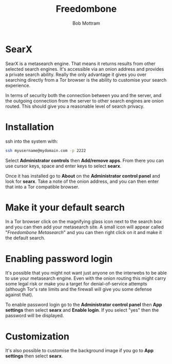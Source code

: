 #+TITLE: Freedombone
#+AUTHOR: Bob Mottram
#+EMAIL: bob@freedombone.net
#+KEYWORDS: freedombone, searx, search
#+DESCRIPTION: How to use SearX metasearch
#+OPTIONS: ^:nil toc:nil
#+HTML_HEAD: <link rel="stylesheet" type="text/css" href="freedombone.css" />

#+attr_html: :width 80% :height 10% :align center
[[file:images/logo.png]]

* SearX

SearX is a metasearch engine. That means it returns results from other selected search engines. It's accessible via an onion address and provides a private search ability. Really the only advantage it gives you over searching directly from a Tor browser is the ability to customise your search experience.

In terms of security both the connection between you and the server, and the outgoing connection from the server to other search engines are onion routed. This should give you a reasonable level of search privacy.

#+attr_html: :width 100% :align center
[[file:images/searx.jpg]]

* Installation

ssh into the system with:

#+BEGIN_SRC bash
ssh myusername@mydomain.com -p 2222
#+END_SRC

Select *Administrator controls* then *Add/remove apps*. From there you can use cursor keys, space and enter keys to select *searx*.

Once it has installed go to *About* on the *Administrator control panel* and look for *searx*. Take a note of the onion address, and you can then enter that into a Tor compatible browser.

* Make it your default search

In a Tor browser click on the magnifying glass icon next to the search box and you can then add your metasearch site. A small icon will appear called "/Freedombone Metasearch/" and you can then right click on it and make it the default search.

* Enabling password login

It's possible that you might not want just anyone on the interwebs to be able to use your metasearch engine. Even with the onion routing this might carry some legal risk or make you a target for denial-of-service attempts (although Tor's rate limits and the firewall will give you some defense against that).

To enable password login go to the *Administrator control panel* then *App settings* then select *searx* and *Enable login*. If you select "yes" then the password will be displayed.

* Customization

It's also possible to customise the background image if you go to *App settings* then select *searx*.
